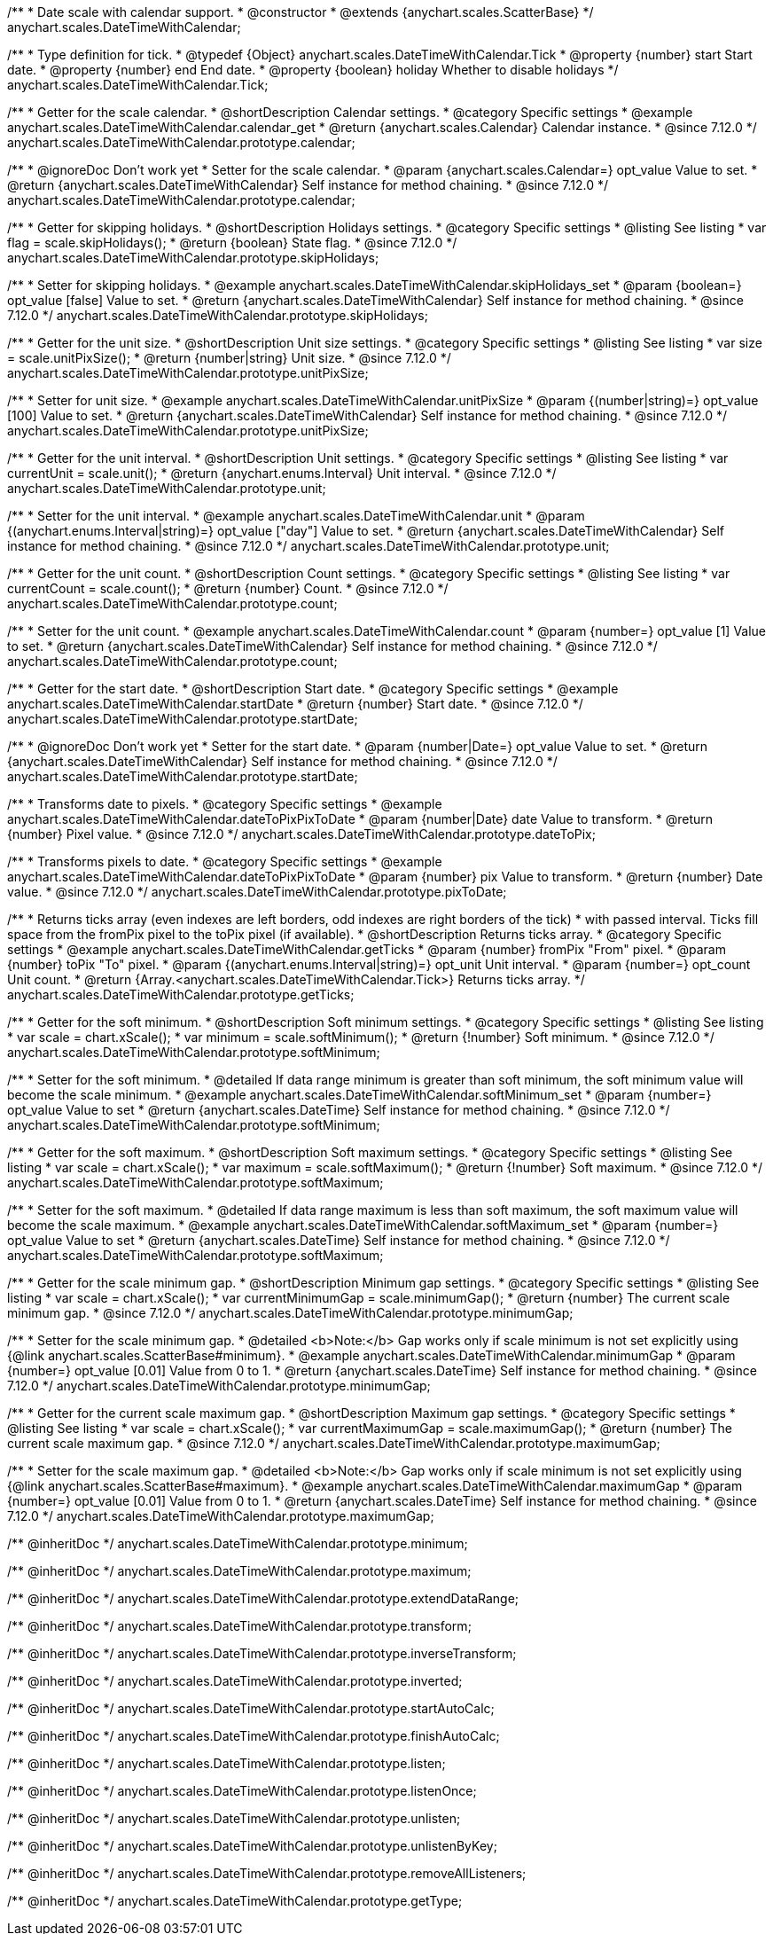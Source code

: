 /**
 * Date scale with calendar support.
 * @constructor
 * @extends {anychart.scales.ScatterBase}
 */
anychart.scales.DateTimeWithCalendar;


/**
 * Type definition for tick.
 * @typedef {Object} anychart.scales.DateTimeWithCalendar.Tick
 * @property {number} start Start date.
 * @property {number} end End date.
 * @property {boolean} holiday Whether to disable holidays
 */
anychart.scales.DateTimeWithCalendar.Tick;


//----------------------------------------------------------------------------------------------------------------------
//
//anychart.scales.DateTimeWithCalendar.prototype.calendar
//
//----------------------------------------------------------------------------------------------------------------------

/**
 * Getter for the scale calendar.
 * @shortDescription Calendar settings.
 * @category Specific settings
 * @example anychart.scales.DateTimeWithCalendar.calendar_get
 * @return {anychart.scales.Calendar} Calendar instance.
 * @since 7.12.0
 */
anychart.scales.DateTimeWithCalendar.prototype.calendar;

/**
 * @ignoreDoc Don't work yet
 * Setter for the scale calendar.
 * @param {anychart.scales.Calendar=} opt_value Value to set.
 * @return {anychart.scales.DateTimeWithCalendar} Self instance for method chaining.
 * @since 7.12.0
 */
anychart.scales.DateTimeWithCalendar.prototype.calendar;

//----------------------------------------------------------------------------------------------------------------------
//
//  anychart.scales.DateTimeWithCalendar.prototype.skipHolidays
//
//----------------------------------------------------------------------------------------------------------------------

/**
 * Getter for skipping holidays.
 * @shortDescription Holidays settings.
 * @category Specific settings
 * @listing See listing
 * var flag = scale.skipHolidays();
 * @return {boolean} State flag.
 * @since 7.12.0
 */
anychart.scales.DateTimeWithCalendar.prototype.skipHolidays;

/**
 * Setter for skipping holidays.
 * @example anychart.scales.DateTimeWithCalendar.skipHolidays_set
 * @param {boolean=} opt_value [false] Value to set.
 * @return {anychart.scales.DateTimeWithCalendar} Self instance for method chaining.
 * @since 7.12.0
 */
anychart.scales.DateTimeWithCalendar.prototype.skipHolidays;

//----------------------------------------------------------------------------------------------------------------------
//
//  anychart.scales.DateTimeWithCalendar.prototype.unitPixSize
//
//----------------------------------------------------------------------------------------------------------------------

/**
 * Getter for the unit size.
 * @shortDescription Unit size settings.
 * @category Specific settings
 * @listing See listing
 * var size = scale.unitPixSize();
 * @return {number|string} Unit size.
 * @since 7.12.0
 */
anychart.scales.DateTimeWithCalendar.prototype.unitPixSize;

/**
 * Setter for unit size.
 * @example anychart.scales.DateTimeWithCalendar.unitPixSize
 * @param {(number|string)=} opt_value [100] Value to set.
 * @return {anychart.scales.DateTimeWithCalendar} Self instance for method chaining.
 * @since 7.12.0
 */
anychart.scales.DateTimeWithCalendar.prototype.unitPixSize;

//----------------------------------------------------------------------------------------------------------------------
//
//  anychart.scales.DateTimeWithCalendar.prototype.unit
//
//----------------------------------------------------------------------------------------------------------------------

/**
 * Getter for the unit interval.
 * @shortDescription Unit settings.
 * @category Specific settings
 * @listing See listing
 * var currentUnit = scale.unit();
 * @return {anychart.enums.Interval} Unit interval.
 * @since 7.12.0
 */
anychart.scales.DateTimeWithCalendar.prototype.unit;

/**
 * Setter for the unit interval.
 * @example anychart.scales.DateTimeWithCalendar.unit
 * @param {(anychart.enums.Interval|string)=} opt_value ["day"] Value to set.
 * @return {anychart.scales.DateTimeWithCalendar} Self instance for method chaining.
 * @since 7.12.0
 */
anychart.scales.DateTimeWithCalendar.prototype.unit;

//----------------------------------------------------------------------------------------------------------------------
//
//  anychart.scales.DateTimeWithCalendar.prototype.count
//
//----------------------------------------------------------------------------------------------------------------------

/**
 * Getter for the unit count.
 * @shortDescription Count settings.
 * @category Specific settings
 * @listing See listing
 * var currentCount = scale.count();
 * @return {number} Count.
 * @since 7.12.0
 */
anychart.scales.DateTimeWithCalendar.prototype.count;

/**
 * Setter for the unit count.
 * @example anychart.scales.DateTimeWithCalendar.count
 * @param {number=} opt_value [1] Value to set.
 * @return {anychart.scales.DateTimeWithCalendar} Self instance for method chaining.
 * @since 7.12.0
 */
anychart.scales.DateTimeWithCalendar.prototype.count;

//----------------------------------------------------------------------------------------------------------------------
//
//  anychart.scales.DateTimeWithCalendar.prototype.startDate
//
//----------------------------------------------------------------------------------------------------------------------

/**
 * Getter for the start date.
 * @shortDescription Start date.
 * @category Specific settings
 * @example anychart.scales.DateTimeWithCalendar.startDate
 * @return {number} Start date.
 * @since 7.12.0
 */
anychart.scales.DateTimeWithCalendar.prototype.startDate;

/**
 * @ignoreDoc Don't work yet
 * Setter for the start date.
 * @param {number|Date=} opt_value Value to set.
 * @return {anychart.scales.DateTimeWithCalendar} Self instance for method chaining.
 * @since 7.12.0
 */
anychart.scales.DateTimeWithCalendar.prototype.startDate;

//----------------------------------------------------------------------------------------------------------------------
//
//  anychart.scales.DateTimeWithCalendar.prototype.dateToPix
//
//----------------------------------------------------------------------------------------------------------------------

/**
 * Transforms date to pixels.
 * @category Specific settings
 * @example anychart.scales.DateTimeWithCalendar.dateToPixPixToDate
 * @param {number|Date} date Value to transform.
 * @return {number} Pixel value.
 * @since 7.12.0
 */
anychart.scales.DateTimeWithCalendar.prototype.dateToPix;

//----------------------------------------------------------------------------------------------------------------------
//
//  anychart.scales.DateTimeWithCalendar.prototype.pixToDate
//
//----------------------------------------------------------------------------------------------------------------------

/**
 * Transforms pixels to date.
 * @category Specific settings
 * @example anychart.scales.DateTimeWithCalendar.dateToPixPixToDate
 * @param {number} pix Value to transform.
 * @return {number} Date value.
 * @since 7.12.0
 */
anychart.scales.DateTimeWithCalendar.prototype.pixToDate;

//----------------------------------------------------------------------------------------------------------------------
//
//  anychart.scales.DateTimeWithCalendar.prototype.getTicks
//
//----------------------------------------------------------------------------------------------------------------------

/**
 * Returns ticks array (even indexes are left borders, odd indexes are right borders of the tick)
 * with passed interval. Ticks fill space from the fromPix pixel to the toPix pixel (if available).
 * @shortDescription Returns ticks array.
 * @category Specific settings
 * @example anychart.scales.DateTimeWithCalendar.getTicks
 * @param {number} fromPix "From" pixel.
 * @param {number} toPix "To" pixel.
 * @param {(anychart.enums.Interval|string)=} opt_unit Unit interval.
 * @param {number=} opt_count Unit count.
 * @return {Array.<anychart.scales.DateTimeWithCalendar.Tick>} Returns ticks array.
 */
anychart.scales.DateTimeWithCalendar.prototype.getTicks;

//----------------------------------------------------------------------------------------------------------------------
//
//  anychart.scales.DateTimeWithCalendar.prototype.softMinimum
//
//----------------------------------------------------------------------------------------------------------------------

/**
 * Getter for the soft minimum.
 * @shortDescription Soft minimum settings.
 * @category Specific settings
 * @listing See listing
 * var scale = chart.xScale();
 * var minimum = scale.softMinimum();
 * @return {!number} Soft minimum.
 * @since 7.12.0
 */
anychart.scales.DateTimeWithCalendar.prototype.softMinimum;

/**
 * Setter for the soft minimum.
 * @detailed If data range minimum is greater than soft minimum, the soft minimum value will become the scale minimum.
 * @example anychart.scales.DateTimeWithCalendar.softMinimum_set
 * @param {number=} opt_value Value to set
 * @return {anychart.scales.DateTime} Self instance for method chaining.
 * @since 7.12.0
 */
anychart.scales.DateTimeWithCalendar.prototype.softMinimum;

//----------------------------------------------------------------------------------------------------------------------
//
//  anychart.scales.DateTimeWithCalendar.prototype.softMaximum
//
//----------------------------------------------------------------------------------------------------------------------

/**
 * Getter for the soft maximum.
 * @shortDescription Soft maximum settings.
 * @category Specific settings
 * @listing See listing
 * var scale = chart.xScale();
 * var maximum = scale.softMaximum();
 * @return {!number} Soft maximum.
 * @since 7.12.0
 */
anychart.scales.DateTimeWithCalendar.prototype.softMaximum;

/**
 * Setter for the soft maximum.
 * @detailed If data range maximum is less than soft maximum, the soft maximum value will become the scale maximum.
 * @example anychart.scales.DateTimeWithCalendar.softMaximum_set
 * @param {number=} opt_value Value to set
 * @return {anychart.scales.DateTime} Self instance for method chaining.
 * @since 7.12.0
 */
anychart.scales.DateTimeWithCalendar.prototype.softMaximum;

//----------------------------------------------------------------------------------------------------------------------
//
//  anychart.scales.DateTimeWithCalendar.prototype.minimumGap
//
//----------------------------------------------------------------------------------------------------------------------

/**
 * Getter for the scale minimum gap.
 * @shortDescription Minimum gap settings.
 * @category Specific settings
 * @listing See listing
 * var scale = chart.xScale();
 * var currentMinimumGap = scale.minimumGap();
 * @return {number} The current scale minimum gap.
 * @since 7.12.0
 */
anychart.scales.DateTimeWithCalendar.prototype.minimumGap;

/**
 * Setter for the scale minimum gap.
 * @detailed <b>Note:</b> Gap works only if scale minimum is not set explicitly using {@link anychart.scales.ScatterBase#minimum}.
 * @example anychart.scales.DateTimeWithCalendar.minimumGap
 * @param {number=} opt_value [0.01] Value from 0 to 1.
 * @return {anychart.scales.DateTime} Self instance for method chaining.
 * @since 7.12.0
 */
anychart.scales.DateTimeWithCalendar.prototype.minimumGap;

//----------------------------------------------------------------------------------------------------------------------
//
//  anychart.scales.DateTimeWithCalendar.prototype.maximumGap
//
//----------------------------------------------------------------------------------------------------------------------

/**
 * Getter for the current scale maximum gap.
 * @shortDescription Maximum gap settings.
 * @category Specific settings
 * @listing See listing
 * var scale = chart.xScale();
 * var currentMaximumGap = scale.maximumGap();
 * @return {number} The current scale maximum gap.
 * @since 7.12.0
 */
anychart.scales.DateTimeWithCalendar.prototype.maximumGap;

/**
 * Setter for the scale maximum gap.
 * @detailed <b>Note:</b> Gap works only if scale minimum is not set explicitly using {@link anychart.scales.ScatterBase#maximum}.
 * @example anychart.scales.DateTimeWithCalendar.maximumGap
 * @param {number=} opt_value [0.01] Value from 0 to 1.
 * @return {anychart.scales.DateTime} Self instance for method chaining.
 * @since 7.12.0
 */
anychart.scales.DateTimeWithCalendar.prototype.maximumGap;

/** @inheritDoc */
anychart.scales.DateTimeWithCalendar.prototype.minimum;

/** @inheritDoc */
anychart.scales.DateTimeWithCalendar.prototype.maximum;

/** @inheritDoc */
anychart.scales.DateTimeWithCalendar.prototype.extendDataRange;

/** @inheritDoc */
anychart.scales.DateTimeWithCalendar.prototype.transform;

/** @inheritDoc */
anychart.scales.DateTimeWithCalendar.prototype.inverseTransform;

/** @inheritDoc */
anychart.scales.DateTimeWithCalendar.prototype.inverted;

/** @inheritDoc */
anychart.scales.DateTimeWithCalendar.prototype.startAutoCalc;

/** @inheritDoc */
anychart.scales.DateTimeWithCalendar.prototype.finishAutoCalc;

/** @inheritDoc */
anychart.scales.DateTimeWithCalendar.prototype.listen;

/** @inheritDoc */
anychart.scales.DateTimeWithCalendar.prototype.listenOnce;

/** @inheritDoc */
anychart.scales.DateTimeWithCalendar.prototype.unlisten;

/** @inheritDoc */
anychart.scales.DateTimeWithCalendar.prototype.unlistenByKey;

/** @inheritDoc */
anychart.scales.DateTimeWithCalendar.prototype.removeAllListeners;

/** @inheritDoc */
anychart.scales.DateTimeWithCalendar.prototype.getType;

